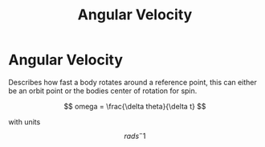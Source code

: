 :PROPERTIES:
:ID:       094f913a-68f8-4671-8e10-701429f0456f
:END:
#+title: Angular Velocity

* Angular Velocity
Describes how fast a body rotates around a reference point, this can either be an orbit point or the bodies center of rotation for spin.

$$ omega = \frac{\delta theta}{\delta t} $$

with units $$ rad s^-1 $$
